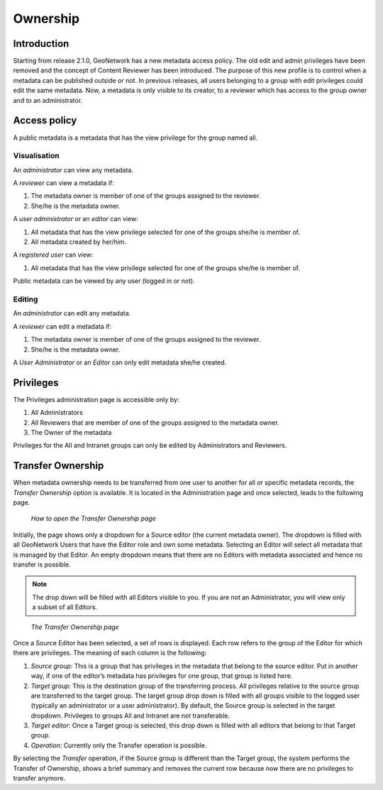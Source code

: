 .. _ownership:

Ownership
=========

Introduction
------------

Starting from release 2.1.0, GeoNetwork has a new metadata access policy. The old
edit and admin privileges have been removed and the concept of Content Reviewer has been
introduced. The purpose of this new profile is to control when a metadata can be
published outside or not. In previous releases, all users belonging to a group with
edit privileges could edit the same metadata. Now, a metadata is only visible to its
creator, to a reviewer which has access to the group owner and to an
administrator.

Access policy
-------------

A public metadata is a metadata that has the view privilege for the group named all.

Visualisation
`````````````

An *administrator* can view any metadata.

A *reviewer* can view a metadata if:

#. The metadata owner is member of one of the groups assigned to the reviewer.

#. She/he is the metadata owner.

A *user administrator* or an *editor* can view:

#. All metadata that has the view privilege selected for one of the groups she/he is member of.

#. All metadata created by her/him.

A *registered user* can view:

#. All metadata that has the view privilege selected for one of the groups she/he is member of.

Public metadata can be viewed by any user (logged in or not).

Editing
```````

An *administrator* can edit any metadata.

A *reviewer* can edit a metadata if:

#. The metadata owner is member of one of the groups assigned to the reviewer.

#. She/he is the metadata owner.

A *User Administrator* or an *Editor* can only edit metadata she/he created.

Privileges
----------

The Privileges administration page is accessible only by:

#. All Administrators

#. All Reviewers that are member of one of the groups assigned to the metadata owner.

#. The Owner of the metadata

Privileges for the All and Intranet groups can only be edited by Administrators and Reviewers.

Transfer Ownership
------------------

When metadata ownership needs to be transferred from one user to another for all or specific metadata records, the *Transfer Ownership* option is available. It is located in the Administration page and once selected, leads to the following page.

.. figure:: web-ownership-where.png

    *How to open the Transfer Ownership page*

Initially, the page shows only a dropdown for a Source editor (the current metadata owner). The dropdown is filled with all GeoNetwork Users that have the Editor role and own some metadata. Selecting an Editor will select all metadata that is managed by that Editor. An empty dropdown means that there are no Editors with metadata associated and hence no transfer is possible.

.. note:: The drop down will be filled with all Editors visible to you. If you are not an Administrator, you will view only a subset of all Editors.

.. figure:: web-ownership-options.png

    *The Transfer Ownership page*

Once a Source Editor has been selected, a set of rows is displayed. Each row refers to the group of the Editor for which there are privileges. The meaning of each column is the following:

#. *Source group*: This is a group that has privileges in the metadata that belong to the source editor. Put in another way, if one of the editor’s metadata has privileges for one group, that group is listed here.

#. *Target group*: This is the destination group of the transferring process. All privileges relative to the source group are transferred to the target group. The target group drop down is filled with all groups visible to the logged user (typically an administrator or a user administrator). By default, the Source group is selected in the target dropdown. Privileges to groups All and Intranet are not transferable.

#. *Target editor*: Once a Target group is selected, this drop down is filled with all editors that belong to that Target group.

#.  *Operation*: Currently only the Transfer operation is possible.

By selecting the *Transfer* operation, if the Source group is different than the Target group, the system performs the Transfer of Ownership, shows a brief summary and removes the current row because now there are no privileges to transfer anymore.


